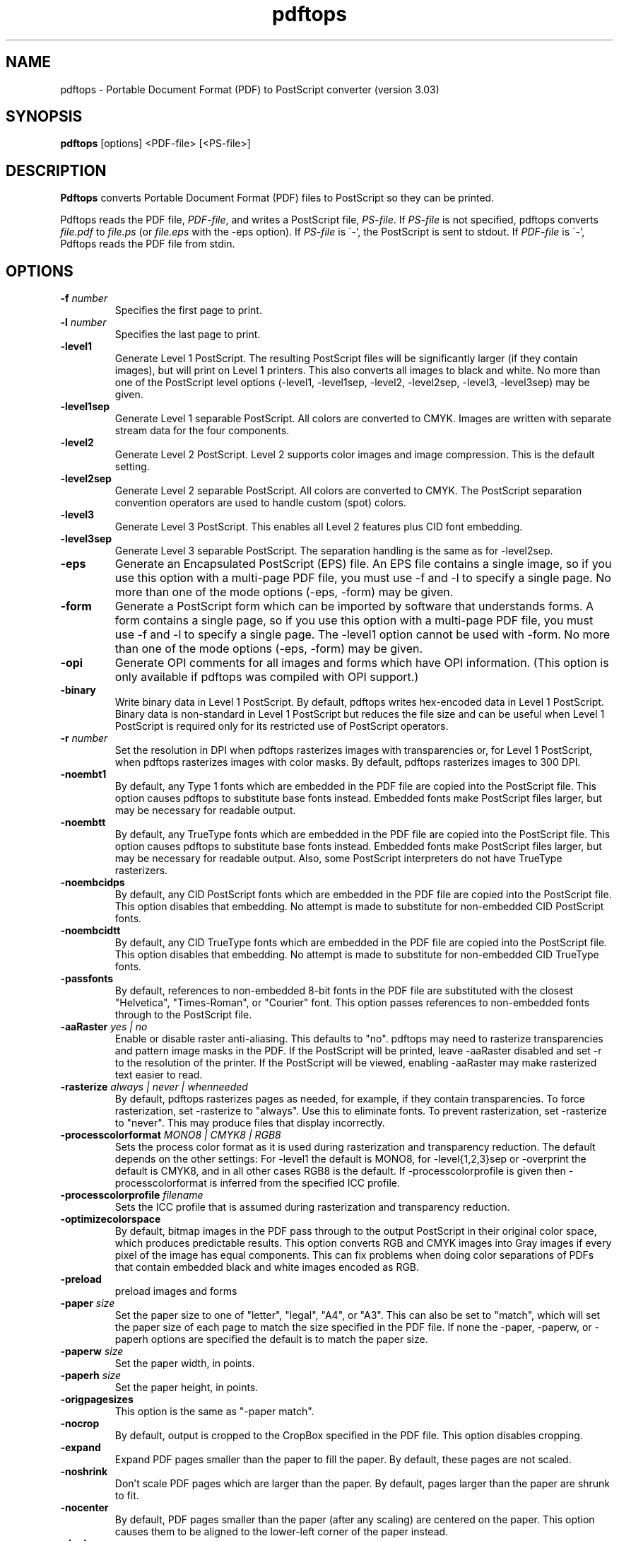.\" Copyright 1996-2011 Glyph & Cog, LLC
.TH pdftops 1 "15 August 2011"
.SH NAME
pdftops \- Portable Document Format (PDF) to PostScript converter
(version 3.03)
.SH SYNOPSIS
.B pdftops
[options]
.RI <PDF-file>
.RI [<PS-file>]
.SH DESCRIPTION
.B Pdftops
converts Portable Document Format (PDF) files to PostScript so they
can be printed.
.PP
Pdftops reads the PDF file,
.IR PDF-file ,
and writes a PostScript file,
.IR PS-file .
If
.I PS-file
is not specified, pdftops converts
.I file.pdf
to
.I file.ps
(or
.I file.eps
with the \-eps option).  If
.I PS-file
is \'-', the PostScript is sent to stdout.  If
.I PDF-file
is \'-', Pdftops reads the PDF file from stdin.
.SH OPTIONS
.TP
.BI \-f " number"
Specifies the first page to print.
.TP
.BI \-l " number"
Specifies the last page to print.
.TP
.B \-level1
Generate Level 1 PostScript.  The resulting PostScript files will be
significantly larger (if they contain images), but will print on Level
1 printers.  This also converts all images to black and white.  No
more than one of the PostScript level options (\-level1, \-level1sep,
\-level2, \-level2sep, \-level3, \-level3sep) may be given.
.TP
.B \-level1sep
Generate Level 1 separable PostScript.  All colors are converted to
CMYK.  Images are written with separate stream data for the four
components.
.TP
.B \-level2
Generate Level 2 PostScript.  Level 2 supports color images and image
compression.  This is the default setting.
.TP
.B \-level2sep
Generate Level 2 separable PostScript.  All colors are converted to
CMYK.  The PostScript separation convention operators are used to
handle custom (spot) colors.
.TP
.B \-level3
Generate Level 3 PostScript.  This enables all Level 2 features plus
CID font embedding.
.TP
.B \-level3sep
Generate Level 3 separable PostScript.  The separation handling is the
same as for \-level2sep.
.TP
.B \-eps
Generate an Encapsulated PostScript (EPS) file.  An EPS file contains
a single image, so if you use this option with a multi-page PDF file,
you must use \-f and \-l to specify a single page.  No more than one of
the mode options (\-eps, \-form) may be given.
.TP
.B \-form
Generate a PostScript form which can be imported by software that
understands forms.  A form contains a single page, so if you use this
option with a multi-page PDF file, you must use \-f and \-l to specify a
single page.  The \-level1 option cannot be used with \-form.  No more
than one of the mode options (\-eps, \-form) may be
given.
.TP
.B \-opi
Generate OPI comments for all images and forms which have OPI
information.  (This option is only available if pdftops was compiled
with OPI support.)
.TP
.B \-binary
Write binary data in Level 1 PostScript.  By default, pdftops writes
hex-encoded data in Level 1 PostScript.  Binary data is non-standard
in Level 1 PostScript but reduces the file size and can be useful
when Level 1 PostScript is required only for its restricted use
of PostScript operators.
.TP
.BI \-r " number"
Set the resolution in DPI when pdftops rasterizes images with
transparencies or, for Level 1 PostScript, when pdftops
rasterizes images with color masks.
By default, pdftops rasterizes images to 300 DPI.
.TP
.B \-noembt1
By default, any Type 1 fonts which are embedded in the PDF file are
copied into the PostScript file.  This option causes pdftops to
substitute base fonts instead.  Embedded fonts make PostScript files
larger, but may be necessary for readable output.
.TP
.B \-noembtt
By default, any TrueType fonts which are embedded in the PDF file are
copied into the PostScript file.  This option causes pdftops to
substitute base fonts instead.  Embedded fonts make PostScript files
larger, but may be necessary for readable output.  Also, some
PostScript interpreters do not have TrueType rasterizers.
.TP
.B \-noembcidps
By default, any CID PostScript fonts which are embedded in the PDF
file are copied into the PostScript file.  This option disables that
embedding.  No attempt is made to substitute for non-embedded CID
PostScript fonts.
.TP
.B \-noembcidtt
By default, any CID TrueType fonts which are embedded in the PDF file
are copied into the PostScript file.  This option disables that
embedding.  No attempt is made to substitute for non-embedded CID
TrueType fonts.
.TP
.B \-passfonts
By default, references to non-embedded 8-bit fonts in the PDF file are
substituted with the closest "Helvetica", "Times-Roman", or "Courier" font.
This option passes references to non-embedded fonts
through to the PostScript file.
.TP
.BI \-aaRaster " yes | no"
Enable or disable raster anti-aliasing.  This defaults to "no".
pdftops may need to rasterize transparencies and pattern image masks in the PDF.
If the PostScript will be printed, leave \-aaRaster disabled and set \-r to the resolution of the printer.
If the PostScript will be viewed, enabling \-aaRaster may make rasterized text easier to read.
.TP
.BI \-rasterize " always | never | whenneeded"
By default, pdftops rasterizes pages as needed, for example, if they contain transparencies.
To force rasterization, set \-rasterize to "always". Use this to eliminate fonts.
To prevent rasterization, set \-rasterize to "never". This may produce files that display incorrectly.
.TP
.BI \-processcolorformat " MONO8 | CMYK8 | RGB8"
Sets the process color format as it is used during rasterization and transparency reduction.
The default depends on the other settings: For \-level1 the default is MONO8, for \-level{1,2,3}sep
or \-overprint the default is CMYK8, and in all other cases RGB8 is the default. If \-processcolorprofile
is given then \-processcolorformat is inferred from the specified ICC profile.
.TP
.BI \-processcolorprofile " filename"
Sets the ICC profile that is assumed during rasterization and transparency reduction.
.TP
.B \-optimizecolorspace
By default, bitmap images in the PDF pass through to the output PostScript
in their original color space, which produces predictable results.
This option converts RGB and CMYK images into Gray images
if every pixel of the image has equal components.
This can fix problems when doing color separations of PDFs
that contain embedded black and white images encoded as RGB.
.TP
.B \-preload
preload images and forms
.TP
.BI \-paper " size"
Set the paper size to one of "letter", "legal", "A4", or "A3".  This
can also be set to "match", which will set the paper size of each page to match the
size specified in the PDF file. If none the \-paper, \-paperw, or \-paperh
options are specified the default is to match the paper size.
.TP
.BI \-paperw " size"
Set the paper width, in points.
.TP
.BI \-paperh " size"
Set the paper height, in points.
.TP
.B \-origpagesizes
This option is the same as "\-paper match".
.TP
.B \-nocrop
By default, output is cropped to the CropBox specified in the PDF
file.  This option disables cropping.
.TP
.B \-expand
Expand PDF pages smaller than the paper to fill the paper.  By
default, these pages are not scaled.
.TP
.B \-noshrink
Don't scale PDF pages which are larger than the paper.  By default,
pages larger than the paper are shrunk to fit.
.TP
.B \-nocenter
By default, PDF pages smaller than the paper (after any scaling) are
centered on the paper.  This option causes them to be aligned to the
lower-left corner of the paper instead.
.TP
.B \-duplex
Set the Duplex pagedevice entry in the PostScript file.  This tells
duplex-capable printers to enable duplexing.
.TP
.BI \-opw " password"
Specify the owner password for the PDF file.  Providing this will
bypass all security restrictions.
.TP
.BI \-upw " password"
Specify the user password for the PDF file.
.TP
.B \-overprint
Enable overprinting.
.TP
.B \-q
Don't print any messages or errors.
.TP
.B \-v
Print copyright and version information.
.TP
.B \-h
Print usage information.
.RB ( \-help
and
.B \-\-help
are equivalent.)
.SH EXIT CODES
The Xpdf tools use the following exit codes:
.TP
0
No error.
.TP
1
Error opening a PDF file.
.TP
2
Error opening an output file.
.TP
3
Error related to PDF permissions.
.TP
99
Other error.
.SH AUTHOR
The pdftops software and documentation are copyright 1996-2011 Glyph &
Cog, LLC.
.SH "SEE ALSO"
.BR pdfdetach (1),
.BR pdffonts (1),
.BR pdfimages (1),
.BR pdfinfo (1),
.BR pdftocairo (1),
.BR pdftohtml (1),
.BR pdftoppm (1),
.BR pdftotext (1)
.BR pdfseparate (1),
.BR pdfsig (1),
.BR pdfunite (1)
